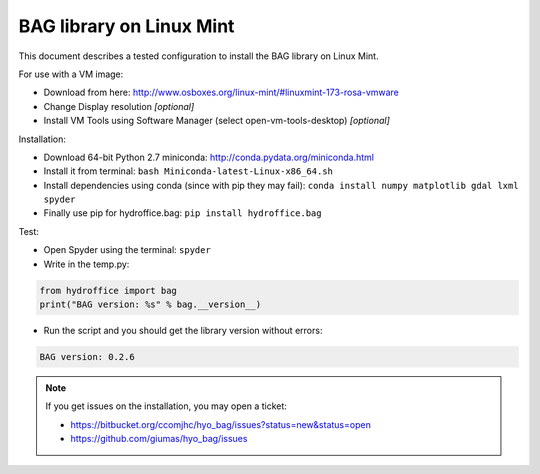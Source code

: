 BAG library on Linux Mint
=========================

This document describes a tested configuration to install the BAG library on Linux Mint.

For use with a VM image:

* Download from here: http://www.osboxes.org/linux-mint/#linuxmint-173-rosa-vmware
* Change Display resolution *[optional]*
* Install VM Tools using Software Manager (select open-vm-tools-desktop) *[optional]*


Installation:

* Download 64-bit Python 2.7 miniconda: http://conda.pydata.org/miniconda.html
* Install it from terminal: ``bash Miniconda-latest-Linux-x86_64.sh``
* Install dependencies using conda (since with pip they may fail): ``conda install numpy matplotlib gdal lxml spyder``
* Finally use pip for hydroffice.bag: ``pip install hydroffice.bag``


Test:

* Open Spyder using the terminal: ``spyder``
* Write in the temp.py:

.. code-block:: python

   from hydroffice import bag
   print("BAG version: %s" % bag.__version__)

* Run the script and you should get the library version without errors:

.. code-block:: shell

   BAG version: 0.2.6

.. NOTE::
   If you get issues on the installation, you may open a ticket:

   * https://bitbucket.org/ccomjhc/hyo_bag/issues?status=new&status=open
   * https://github.com/giumas/hyo_bag/issues

